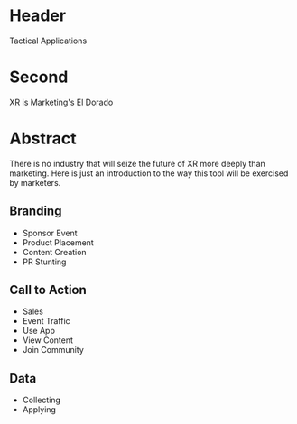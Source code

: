 * Header

Tactical Applications
 
* Second


XR is Marketing's El Dorado

* Abstract

There is no industry that will seize the future of XR more deeply than marketing. Here is just an introduction to the way this tool will be exercised by marketers. 


** Branding 
- Sponsor Event
- Product Placement
- Content Creation
- PR Stunting

** Call to Action
- Sales
- Event Traffic
- Use App 
- View Content
- Join Community

** Data
- Collecting
- Applying
